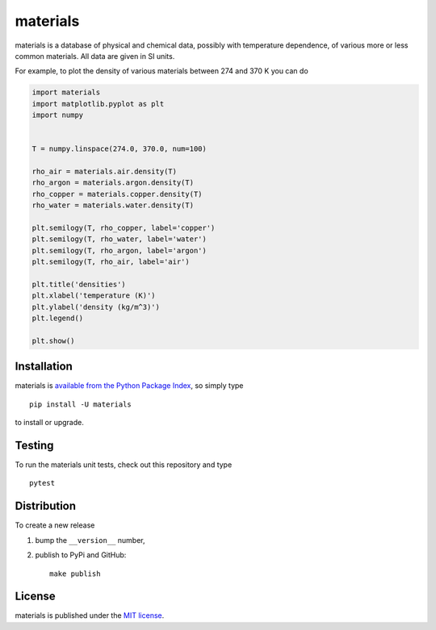 materials
=========

|Build Status| |codecov| |PyPi Version| |GitHub stars|

materials is a database of physical and chemical data, possibly with
temperature dependence, of various more or less common materials. All
data are given in SI units.

For example, to plot the density of various materials between 274 and
370 K you can do

.. code:: python

    import materials
    import matplotlib.pyplot as plt
    import numpy


    T = numpy.linspace(274.0, 370.0, num=100)

    rho_air = materials.air.density(T)
    rho_argon = materials.argon.density(T)
    rho_copper = materials.copper.density(T)
    rho_water = materials.water.density(T)

    plt.semilogy(T, rho_copper, label='copper')
    plt.semilogy(T, rho_water, label='water')
    plt.semilogy(T, rho_argon, label='argon')
    plt.semilogy(T, rho_air, label='air')

    plt.title('densities')
    plt.xlabel('temperature (K)')
    plt.ylabel('density (kg/m^3)')
    plt.legend()

    plt.show()

.. figure:: https://nschloe.github.io/materials/density.png
   :alt: 

Installation
~~~~~~~~~~~~

materials is `available from the Python Package
Index <https://pypi.python.org/pypi/materials/>`__, so simply type

::

    pip install -U materials

to install or upgrade.

Testing
~~~~~~~

To run the materials unit tests, check out this repository and type

::

    pytest

Distribution
~~~~~~~~~~~~

To create a new release

1. bump the ``__version__`` number,

2. publish to PyPi and GitHub:

   ::

       make publish

License
~~~~~~~

materials is published under the `MIT
license <https://en.wikipedia.org/wiki/MIT_License>`__.

.. |Build Status| image:: https://travis-ci.org/nschloe/materials.svg?branch=master
   :target: https://travis-ci.org/nschloe/materials
.. |codecov| image:: https://codecov.io/gh/nschloe/materials/branch/master/graph/badge.svg
   :target: https://codecov.io/gh/nschloe/materials
.. |PyPi Version| image:: https://img.shields.io/pypi/v/materials.svg
   :target: https://pypi.python.org/pypi/materials
.. |GitHub stars| image:: https://img.shields.io/github/stars/nschloe/materials.svg?style=social&label=Star&maxAge=2592000
   :target: https://github.com/nschloe/materials


